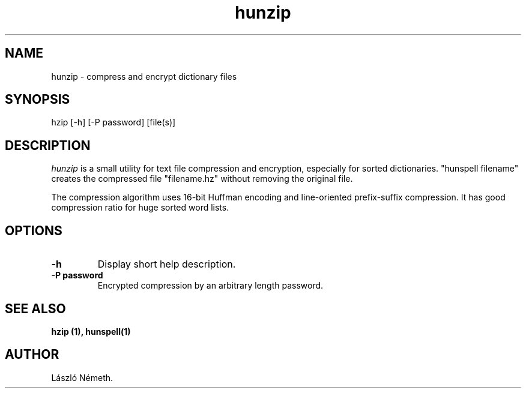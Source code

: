 .TH hunzip 1 "2008-06-12"
.LO 1
.SH NAME
hunzip \- compress and encrypt dictionary files
.SH SYNOPSIS
hzip [\-h] [\-P password] [file(s)]
.SH DESCRIPTION
.I hunzip
is a small utility for text file compression and encryption, especially for
sorted dictionaries. "hunspell filename" creates the compressed
file "filename.hz" without removing the original file.

The compression algorithm uses 16-bit Huffman encoding and
line-oriented prefix-suffix compression. It has good
compression ratio for huge sorted word lists.
.SH OPTIONS
.IP \fB\-h\fR
Display short help description.
.IP \fB\-P\ password\fR
Encrypted compression by an arbitrary length password.
.SH SEE ALSO
.B hzip (1), hunspell(1)
.SH AUTHOR
László Németh.
